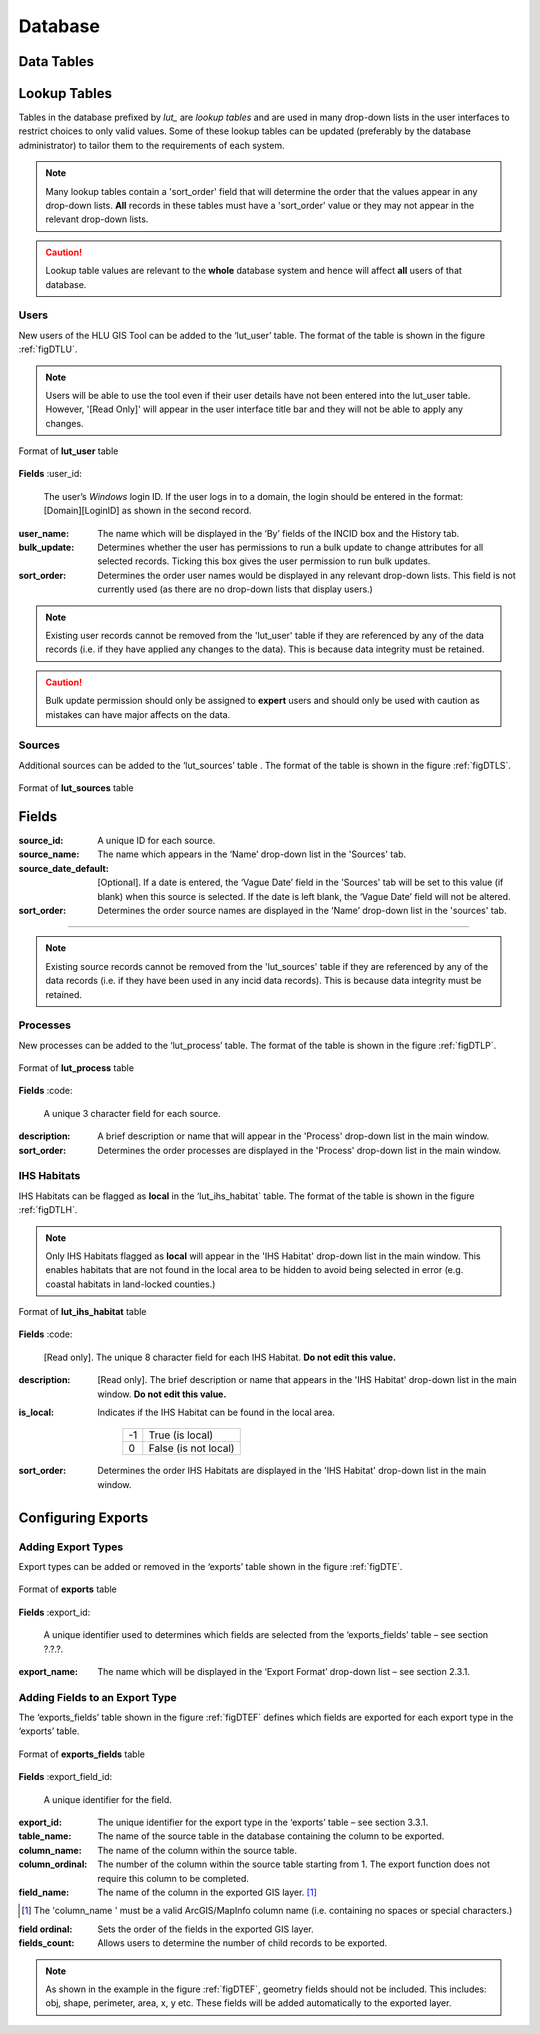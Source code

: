 ********
Database
********

.. index::
	single: Data tables

.. _data_tables:

Data Tables
===========


.. _lookup_tables:

.. index::
	single: Lookup tables
	see: lut; Lookup tables

Lookup Tables
=============

Tables in the database prefixed by `lut_` are *lookup tables* and are used in many drop-down lists in the user interfaces to restrict choices to only valid values. Some of these lookup tables can be updated (preferably by the database administrator) to tailor them to the requirements of each system.

.. note::
	Many lookup tables contain a 'sort_order' field that will determine the order that the values appear in any drop-down lists. **All** records in these tables must have a 'sort_order' value or they may not appear in the relevant drop-down lists.

.. caution::
	Lookup table values are relevant to the **whole** database system and hence will affect **all** users of that database.


.. index::
	single: Adding; Users

Users
-----

New users of the HLU GIS Tool can be added to the ‘lut_user’ table. The format of the table is shown in the figure :ref:`figDTLU`.

.. note::
	Users will be able to use the tool even if their user details have not been entered into the lut_user table. However, '[Read Only]' will appear in the user interface title bar and they will not be able to apply any changes.

.. _figDTLU:

.. figure:: ../images/figures/DatabaseTableLutUser.png
	:align: center

	Format of **lut_user** table

**Fields**
:user_id:
	The user’s *Windows* login ID. If the user logs in to a domain, the login should be entered in the format: [Domain]\[LoginID] as shown in the second record.

:user_name:
	The name which will be displayed in the ‘By’ fields of the INCID box and the History tab.

:bulk_update:
	Determines whether the user has permissions to run a bulk update to change attributes for all selected records. Ticking this box gives the user permission to run bulk updates.

:sort_order:
	Determines the order user names would be displayed in any relevant drop-down lists. This field is not currently used (as there are no drop-down lists that display users.)

.. note::
	Existing user records cannot be removed from the 'lut_user' table if they are referenced by any of the data records (i.e. if they have applied any changes to the data). This is because data integrity must be retained.

.. caution::
	Bulk update permission should only be assigned to **expert** users and should only be used with caution as mistakes can have major affects on the data.


.. index::
	single: Adding; Sources

Sources
-------

Additional sources can be added to the ‘lut_sources’ table . The format of the table is shown in the figure :ref:`figDTLS`.

.. _figDTLS:

.. figure:: ../images/figures/DatabaseTableLutSources.png
	:align: center

	Format of **lut_sources** table

**Fields**
================================================================
:source_id:
	A unique ID for each source.
:source_name:
	The name which appears in the ‘Name’ drop-down list in the 'Sources' tab.
:source_date_default:
	[Optional]. If a date is entered, the ‘Vague Date’ field in the 'Sources' tab will be set to this value (if blank) when this source is selected. If the date is left blank, the ‘Vague Date’ field will not be altered.
:sort_order:
	Determines the order source names are displayed in the ‘Name’ drop-down list in the 'sources' tab.
================================================================

.. note::
	Existing source records cannot be removed from the 'lut_sources' table if they are referenced by any of the data records (i.e. if they have been used in any incid data records). This is because data integrity must be retained.


.. index::
	single: Adding; Processes

Processes
---------

New processes can be added to the ‘lut_process’ table. The format of the table is shown in the figure :ref:`figDTLP`.

.. _figDTLP:

.. figure:: ../images/figures/DatabaseTableLutProcess.png
	:align: center

	Format of **lut_process** table

**Fields**
:code:
	A unique 3 character field for each source.

:description:
	A brief description or name that will appear in the 'Process' drop-down list in the main window.

:sort_order:
	Determines the order processes are displayed in the 'Process' drop-down list in the main window.


.. index::
	single: Adding; IHS Habitats

IHS Habitats
------------

IHS Habitats can be flagged as **local** in the ‘lut_ihs_habitat` table. The format of the table is shown in the figure :ref:`figDTLH`.

.. note::
	Only IHS Habitats flagged as **local** will appear in the 'IHS Habitat' drop-down list in the main window. This enables habitats that are not found in the local area to be hidden to avoid being selected in error (e.g. coastal habitats in land-locked counties.)


.. _figDTLH:

.. figure:: ../images/figures/DatabaseTableLutIHSHabitat.png
	:align: center

	Format of **lut_ihs_habitat** table

**Fields**
:code:
	[Read only]. The unique 8 character field for each IHS Habitat. **Do not edit this value.**

:description:
	[Read only]. The brief description or name that appears in the 'IHS Habitat' drop-down list in the main window. **Do not edit this value.**

:is_local:
	Indicates if the IHS Habitat can be found in the local area.

		==	====================
		-1	True (is local)
		0	False (is not local)
		==	====================

:sort_order:
	Determines the order IHS Habitats are displayed in the 'IHS Habitat' drop-down list in the main window.


.. raw:: latex

	\newpage

.. _configuring_exports:

.. index::
	single: Exports; Configuring

Configuring Exports
===================

Adding Export Types
-------------------

Export types can be added or removed in the ‘exports’ table shown in the figure :ref:`figDTE`.

.. _figDTE:

.. figure:: ../images/figures/DatabaseTableExportsFields.png
	:align: center

	Format of **exports** table

**Fields**
:export_id:
	A unique identifier used to determines which fields are selected from the ‘exports_fields’ table – see section ?.?.?.

:export_name:
	The name which will be displayed in the ‘Export Format’ drop-down list – see section 2.3.1.

Adding Fields to an Export Type
-------------------------------

The ‘exports_fields’ table shown in the figure :ref:`figDTEF` defines which fields are exported for each export type in the ‘exports’ table.

.. _figDTEF:

.. figure:: ../images/figures/DatabaseTableExportsFields.png
	:align: center

	Format of **exports_fields** table

**Fields**
:export_field_id:
	A unique identifier for the field.

:export_id:
	The unique identifier for the export type in the ‘exports’ table – see section 3.3.1.

:table_name:
	The name of the source table in the database containing the column to be exported.

:column_name:
	The name of the column within the source table.

:column_ordinal:
	The number of the column within the source table starting from 1. The export function does not require this column to be completed.

:field_name:
	The name of the column in the exported GIS layer. [1]_

.. [1] The 'column_name ' must be a valid ArcGIS/MapInfo column name (i.e. containing no spaces or special characters.)

:field ordinal:
	Sets the order of the fields in the exported GIS layer.

:fields_count:
	Allows users to determine the number of child records to be exported.

.. Note:: As shown in the example in the figure :ref:`figDTEF`, geometry fields should not be included. This includes: obj, shape, perimeter, area, x, y etc. These fields will be added automatically to the exported layer.

